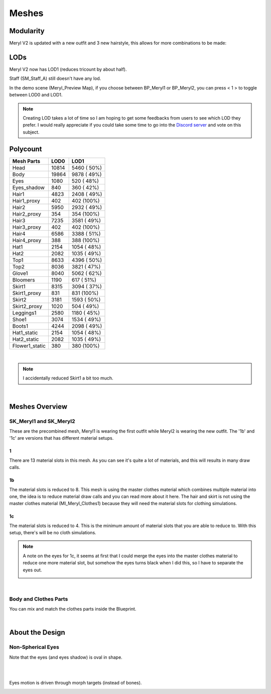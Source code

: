 
###############################
Meshes
###############################

Modularity
==========
Meryl V2 is updated with a new outfit and 3 new hairstyle, this allows for more combinations to be made:

.. image:: /images/meshes/map-preview2.jpg
	:align: center

.. image:: /images/meshes/map-preview1.jpg
	:align: center

LODs
====
Meryl V2 now has LOD1 (reduces tricount by about half).

Staff (SM_Staff_A) still doesn't have any lod.

In the demo scene (Meryl_Preview Map), if you choose between BP_Meryl1 or BP_Meryl2, you can press < 1 > to toggle between LOD0 and LOD1.

.. note::
	Creating LOD takes a lot of time so I am hoping to get some feedbacks from users to see which LOD they prefer. I would really appreciate if you could take some time to go into the `Discord server <https://discord.gg/WzspRd3QrG>`_ and vote on this subject.

Polycount
=========

+-----------------+------+-------------+
|Mesh Parts       |  LOD0|         LOD1|
+=================+======+=============+
|Head             | 10814|  5460 ( 50%)|
+-----------------+------+-------------+
|Body             | 19864|  9878 ( 49%)|
+-----------------+------+-------------+
|Eyes             |  1080|   520 ( 48%)|
+-----------------+------+-------------+
|Eyes_shadow      |   840|   360 ( 42%)|
+-----------------+------+-------------+
|Hair1            |  4823|  2408 ( 49%)|
+-----------------+------+-------------+
|Hair1_proxy      |   402|   402 (100%)|
+-----------------+------+-------------+
|Hair2            |  5950|  2932 ( 49%)|
+-----------------+------+-------------+
|Hair2_proxy      |   354|   354 (100%)|
+-----------------+------+-------------+
|Hair3            |  7235|  3581 ( 49%)|
+-----------------+------+-------------+
|Hair3_proxy      |   402|   402 (100%)|
+-----------------+------+-------------+
|Hair4            |  6586|  3388 ( 51%)|
+-----------------+------+-------------+
|Hair4_proxy      |   388|   388 (100%)|
+-----------------+------+-------------+
|Hat1             |  2154|  1054 ( 48%)|
+-----------------+------+-------------+
|Hat2             |  2082|  1035 ( 49%)|
+-----------------+------+-------------+
|Top1             |  8633|  4396 ( 50%)|
+-----------------+------+-------------+
|Top2             |  8036|  3821 ( 47%)|
+-----------------+------+-------------+
|Glove1           |  8040|  5062 ( 62%)|
+-----------------+------+-------------+
|Bloomers         |  1190|   617 ( 51%)|
+-----------------+------+-------------+
|Skirt1           |  8315|  3094 ( 37%)|
+-----------------+------+-------------+
|Skirt1_proxy     |   831|   831 (100%)|
+-----------------+------+-------------+
|Skirt2           |  3181|  1593 ( 50%)|
+-----------------+------+-------------+
|Skirt2_proxy     |  1020|   504 ( 49%)|
+-----------------+------+-------------+
|Leggings1        |  2580|  1180 ( 45%)|
+-----------------+------+-------------+
|Shoe1            |  3074|  1534 ( 49%)|
+-----------------+------+-------------+
|Boots1           |  4244|  2098 ( 49%)|
+-----------------+------+-------------+
|Hat1_static      |  2154|  1054 ( 48%)|
+-----------------+------+-------------+
|Hat2_static      |  2082|  1035 ( 49%)|
+-----------------+------+-------------+
|Flower1_static   |   380|   380 (100%)|
+-----------------+------+-------------+

|

.. note::
	I accidentally reduced Skirt1 a bit too much.

|

Meshes Overview
===============

SK_Meryl1 and SK_Meryl2
-----------------------

.. image:: /images/content-thumbnails/SK_Meryl.jpg
	:align: center

These are the precombined mesh, Meryl1 is wearing the first outfit while Meryl2 is wearing the new outfit.
The '1b' and '1c' are versions that has different material setups.

1
^
There are 13 material slots in this mesh. As you can see it's quite a lot of materials, and this will results in many draw calls.

.. image:: /images/meshes/meryl1-material-slots.jpg
	:align: center

1b
^^
The material slots is reduced to 8. This mesh is using the master clothes material which combines multiple material into one, the idea is to reduce material draw calls and you can read more about it here. The hair and skirt is not using the master clothes material (MI_Meryl_Clothes1) because they will need the material slots for clothing simulations.

.. image:: /images/meshes/meryl1b-material-slots.jpg
	:align: center


1c
^^
The material slots is reduced to 4. This is the minimum amount of material slots that you are able to reduce to. With this setup, there's will be no cloth simulations.

.. image:: /images/meshes/meryl1c-material-slots.jpg
	:align: center

.. note::
    A note on the eyes for 1c, it seems at first that I could merge the eyes into the master clothes material to reduce one more material slot, but somehow the eyes turns black when I did this, so I have to separate the eyes out.

    .. image:: /images/meshes/black-eyes.jpg
	    :align: center

|

Body and Clothes Parts
----------------------
You can mix and match the clothes parts inside the Blueprint.

.. image:: /images/meshes/meshes-thumbnails.jpg
	:align: center

.. image:: /images/meshes/blueprint-outline.jpg
	:align: center

|

About the Design
================

Non-Spherical Eyes
------------------

Note that the eyes (and eyes shadow) is oval in shape.

.. image:: /images/non-spherical-eyes-01.jpg
	:align: center

|

.. image:: /images/non-spherical-eyes-02.jpg
	:align: center

|

Eyes motion is driven through morph targets (instead of bones).

.. image:: /images/blendshapes-driven-eye-motion.jpg
	:align: center

